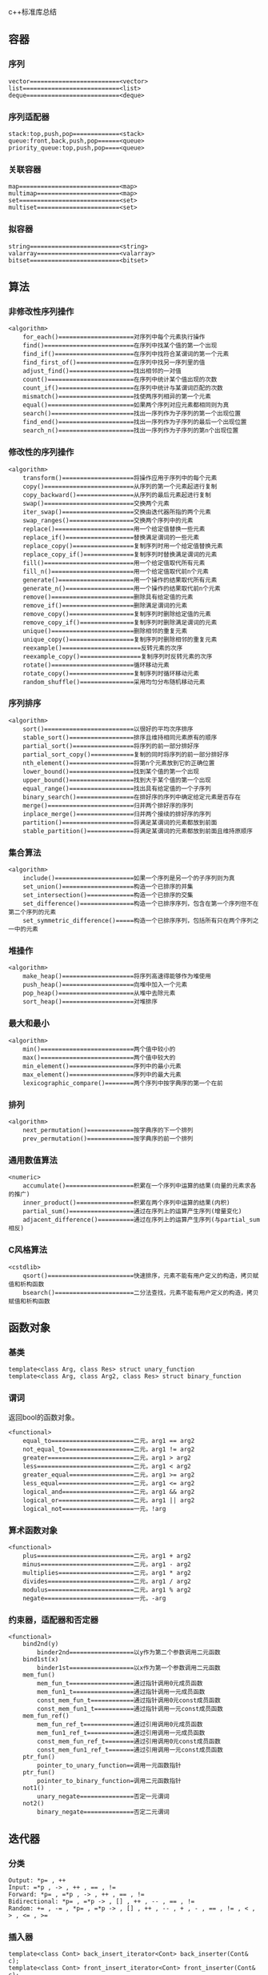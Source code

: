 c++标准库总结

** 容器

*** 序列
#+BEGIN_SRC c++
    vector=========================<vector>
    list===========================<list>
    deque==========================<deque>
#+END_SRC

*** 序列适配器

#+BEGIN_EXAMPLE
    stack:top,push,pop=============<stack>
    queue:front,back,push,pop======<queue>
    priority_queue:top,push,pop====<queue>
#+END_EXAMPLE

*** 关联容器 

#+BEGIN_EXAMPLE
    map============================<map>
    multimap=======================<map>
    set============================<set>
    multiset=======================<set>
#+END_EXAMPLE    

*** 拟容器

#+BEGIN_EXAMPLE
    string=========================<string>
    valarray=======================<valarray>
    bitset=========================<bitset>
#+END_EXAMPLE

** 算法

*** 非修改性序列操作

#+BEGIN_EXAMPLE
<algorithm>
    for_each()=====================对序列中每个元素执行操作
    find()=========================在序列中找某个值的第一个出现
    find_if()======================在序列中找符合某谓词的第一个元素
    find_first_of()================在序列中找另一序列里的值
    adjust_find()==================找出相邻的一对值
    count()========================在序列中统计某个值出现的次数
    count_if()=====================在序列中统计与某谓词匹配的次数
    mismatch()=====================找使两序列相异的第一个元素
    equal()========================如果两个序列对应元素都相同则为真
    search()=======================找出一序列作为子序列的第一个出现位置
    find_end()=====================找出一序列作为子序列的最后一个出现位置
    search_n()=====================找出一序列作为子序列的第n个出现位置
#+END_EXAMPLE

*** 修改性的序列操作

#+BEGIN_EXAMPLE
<algorithm>
    transform()====================将操作应用于序列中的每个元素
    copy()=========================从序列的第一个元素起进行复制
    copy_backward()================从序列的最后元素起进行复制
    swap()=========================交换两个元素
    iter_swap()====================交换由迭代器所指的两个元素
    swap_ranges()==================交换两个序列中的元素
    replace()======================用一个给定值替换一些元素
    replace_if()===================替换满足谓词的一些元素
    replace_copy()=================复制序列时用一个给定值替换元素
    replace_copy_if()==============复制序列时替换满足谓词的元素
    fill()=========================用一个给定值取代所有元素
    fill_n()=======================用一个给定值取代前n个元素
    generate()=====================用一个操作的结果取代所有元素
    generate_n()===================用一个操作的结果取代前n个元素
    remove()=======================删除具有给定值的元素
    remove_if()====================删除满足谓词的元素
    remove_copy()==================复制序列时删除给定值的元素
    remove_copy_if()===============复制序列时删除满足谓词的元素
    unique()=======================删除相邻的重复元素
    unique_copy()==================复制序列时删除相邻的重复元素
    reexample()======================反转元素的次序
    reexample_copy()=================复制序列时反转元素的次序
    rotate()=======================循环移动元素
    rotate_copy()==================复制序列时循环移动元素
    random_shuffle()===============采用均匀分布随机移动元素
#+END_EXAMPLE

*** 序列排序

#+BEGIN_EXAMPLE
<algorithm>
    sort()=========================以很好的平均次序排序
    stable_sort()==================排序且维持相同元素原有的顺序
    partial_sort()=================将序列的前一部分排好序
    partial_sort_copy()============复制的同时将序列的前一部分排好序
    nth_element()==================将第n个元素放到它的正确位置
    lower_bound()==================找到某个值的第一个出现
    upper_bound()==================找到大于某个值的第一个出现
    equal_range()==================找出具有给定值的一个子序列
    binary_search()================在排好序的序列中确定给定元素是否存在
    merge()========================归并两个排好序的序列
    inplace_merge()================归并两个接续的排好序的序列
    partition()====================将满足某谓词的元素都放到前面
    stable_partition()=============将满足某谓词的元素都放到前面且维持原顺序
#+END_EXAMPLE

*** 集合算法

#+BEGIN_EXAMPLE
<algorithm>
    include()======================如果一个序列是另一个的子序列则为真
    set_union()====================构造一个已排序的并集
    set_intersection()=============构造一个已排序的交集
    set_difference()===============构造一个已排序序列，包含在第一个序列但不在第二个序列的元素
    set_symmetric_difference()=====构造一个已排序序列，包括所有只在两个序列之一中的元素
#+END_EXAMPLE

*** 堆操作

#+BEGIN_EXAMPLE
<algorithm>
    make_heap()====================将序列高速得能够作为堆使用
    push_heap()====================向堆中加入一个元素
    pop_heap()=====================从堆中去除元素
    sort_heap()====================对堆排序
#+END_EXAMPLE

*** 最大和最小

#+BEGIN_EXAMPLE
<algorithm>
    min()==========================两个值中较小的
    max()==========================两个值中较大的
    min_element()==================序列中的最小元素
    max_element()==================序列中的最大元素
    lexicographic_compare()========两个序列中按字典序的第一个在前
#+END_EXAMPLE

*** 排列
#+BEGIN_EXAMPLE
<algorithm>
    next_permutation()=============按字典序的下一个排列
    prev_permutation()=============按字典序的前一个排列
#+END_EXAMPLE

*** 通用数值算法

#+BEGIN_EXAMPLE
<numeric>
    accumulate()===================积累在一个序列中运算的结果(向量的元素求各的推广)
    inner_product()================积累在两个序列中运算的结果(内积)
    partial_sum()==================通过在序列上的运算产生序列(增量变化)
    adjacent_difference()==========通过在序列上的运算产生序列(与partial_sum相反)
#+END_EXAMPLE

*** C风格算法

#+BEGIN_EXAMPLE
<cstdlib>
    qsort()========================快速排序，元素不能有用户定义的构造，拷贝赋值和析构函数
    bsearch()======================二分法查找，元素不能有用户定义的构造，拷贝赋值和析构函数
#+END_EXAMPLE

** 函数对象

*** 基类

#+BEGIN_EXAMPLE    
    template<class Arg, class Res> struct unary_function
    template<class Arg, class Arg2, class Res> struct binary_function
#+END_EXAMPLE   

*** 谓词

    返回bool的函数对象。

#+BEGIN_EXAMPLE
<functional>
    equal_to=======================二元，arg1 == arg2
    not_equal_to===================二元，arg1 != arg2
    greater========================二元，arg1 > arg2
    less===========================二元，arg1 < arg2
    greater_equal==================二元，arg1 >= arg2
    less_equal=====================二元，arg1 <= arg2
    logical_and====================二元，arg1 && arg2
    logical_or=====================二元，arg1 || arg2
    logical_not====================一元，!arg
#+END_EXAMPLE 

*** 算术函数对象

#+BEGIN_EXAMPLE
<functional>
    plus===========================二元，arg1 + arg2
    minus==========================二元，arg1 - arg2
    multiplies=====================二元，arg1 * arg2
    divides========================二元，arg1 / arg2
    modulus========================二元，arg1 % arg2
    negate=========================一元，-arg
#+END_EXAMPLE

*** 约束器，适配器和否定器

#+BEGIN_EXAMPLE
<functional>
    bind2nd(y)
        binder2nd==================以y作为第二个参数调用二元函数
    bind1st(x)
        binder1st==================以x作为第一个参数调用二元函数
    mem_fun()
        mem_fun_t==================通过指针调用0元成员函数
        mem_fun1_t=================通过指针调用一元成员函数
        const_mem_fun_t============通过指针调用0元const成员函数
        const_mem_fun1_t===========通过指针调用一元const成员函数
    mem_fun_ref()
        mem_fun_ref_t==============通过引用调用0元成员函数
        mem_fun1_ref_t=============通过引用调用一元成员函数
        const_mem_fun_ref_t========通过引用调用0元const成员函数
        const_mem_fun1_ref_t=======通过引用调用一元const成员函数
    ptr_fun()
        pointer_to_unary_function==调用一元函数指针
    ptr_fun()
        pointer_to_binary_function=调用二元函数指针
    not1()
        unary_negate===============否定一元谓词
    not2()
        binary_negate==============否定二元谓词
#+END_EXAMPLE

** 迭代器

*** 分类

#+BEGIN_EXAMPLE
    Output: *p= , ++
    Input: =*p , -> , ++ , == , !=
    Forward: *p= , =*p , -> , ++ , == , != 
    Bidirectional: *p= , =*p -> , [] , ++ , -- , == , !=
    Random: += , -= , *p= , =*p -> , [] , ++ , -- , + , - , == , != , < , > , <= , >=
#+END_EXAMPLE

*** 插入器

#+BEGIN_EXAMPLE
    template<class Cont> back_insert_iterator<Cont> back_inserter(Cont& c);
    template<class Cont> front_insert_iterator<Cont> front_inserter(Cont& c);
    template<class Cont, class Out> insert_iterator<Cont> back_inserter(Cont& c, Out p);
#+END_EXAMPLE

*** 反向迭代器

#+BEGIN_EXAMPLE
    reexample_iterator===============rbegin(), rend()
#+END_EXAMPLE

*** 流迭代器

#+BEGIN_EXAMPLE
    ostream_iterator===============用于向ostream写入
    istream_iterator===============用于向istream读出
    ostreambuf_iterator============用于向流缓冲区写入
    istreambuf_iterator============用于向流缓冲区读出
#+END_EXAMPLE

** 分配器

#+BEGIN_EXAMPLE
<memory>
    template<class T> class std::allocator
#+END_EXAMPLE

** 数值

*** 数值的限制

#+BEGIN_EXAMPLE
<limits>
    numeric_limits<>
<climits>
    CHAR_BIT
    INT_MAX
    ...
<cfloat>
    DBL_MIN_EXP
    FLT_RADIX
    LDBL_MAX
    ...
#+END_EXAMPLE

*** 标准数学函数

#+BEGIN_EXAMPLE
<cmath>
    double abs(double)=============绝对值(不在C中)，同fabs()
    double fabs(double)============绝对值
    double ceil(double d)==========不小于d的最小整数
    double floor(double d)=========不大于d的最大整数
    double sqrt(double d)==========d在平方根，d必须非负 
    double pow(double d, double e)=d的e次幂
    double pow(double d, int i)====d的i次幂
    double cos(double)=============余弦
    double sin(double)=============正弦
    double tan(double)=============正切
    double acos(double)============反余弦
    double asin(double)============反正弦
    double atan(double)============反正切
    double atan2(double x,double y) //atan(x/y)
    double sinh(double)============双曲正弦
    double cosh(double)============双曲余弦
    double tanh(double)============双曲正切
    double exp(double)=============指数，以e为底
    double log(double d)===========自动对数(以e为底),d必须大于0
    double log10(double d)=========10底对数，d必须大于0
    double modf(double d,double*p)=返回d的小数部分，整数部分存入*p
    double frexp(double d, int* p)=找出[0.5,1)中的x,y,使d=x*pow(2,y),返回x并将y存入*p
    double fmod(double d,double m)=浮点数余数，符号与d相同
    double ldexp(double d, int i)==d*pow(2,i)
<cstdlib>
    int abs(int)===================绝对值
    long abs(long)=================绝对值(不在C中)
    long labs(long)================绝对值
    struct div_t { implementation_defined quot, rem; }
    struct ldiv_t { implementation_defined quot, rem; }
    div_t div(int n, int d)========用d除n，返回(商，余数)
    ldiv_t div(long n, long d)=====用d除n，返回(商，余数)(不在C中)
    ldiv_t ldiv(long n, long d)====用d除n，返回(商，余数)
#+END_EXAMPLE

*** 向量算术

#+BEGIN_EXAMPLE
<valarray>
    valarray
#+END_EXAMPLE

*** 复数算术

#+BEGIN_EXAMPLE
<complex>
    template<class T> class std::complex;
#+END_EXAMPLE

*** 通用数值算法

    见2.8

